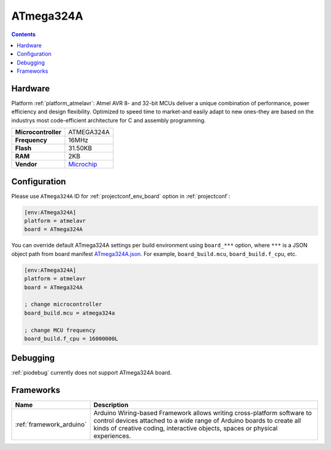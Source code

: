 ..  Copyright (c) 2014-present PlatformIO <contact@platformio.org>
    Licensed under the Apache License, Version 2.0 (the "License");
    you may not use this file except in compliance with the License.
    You may obtain a copy of the License at
       http://www.apache.org/licenses/LICENSE-2.0
    Unless required by applicable law or agreed to in writing, software
    distributed under the License is distributed on an "AS IS" BASIS,
    WITHOUT WARRANTIES OR CONDITIONS OF ANY KIND, either express or implied.
    See the License for the specific language governing permissions and
    limitations under the License.

.. _board_atmelavr_ATmega324A:

ATmega324A
==========

.. contents::

Hardware
--------

Platform :ref:`platform_atmelavr`: Atmel AVR 8- and 32-bit MCUs deliver a unique combination of performance, power efficiency and design flexibility. Optimized to speed time to market-and easily adapt to new ones-they are based on the industrys most code-efficient architecture for C and assembly programming.

.. list-table::

  * - **Microcontroller**
    - ATMEGA324A
  * - **Frequency**
    - 16MHz
  * - **Flash**
    - 31.50KB
  * - **RAM**
    - 2KB
  * - **Vendor**
    - `Microchip <https://www.microchip.com/wwwproducts/en/ATmega324a?utm_source=platformio&utm_medium=docs>`__


Configuration
-------------

Please use ``ATmega324A`` ID for :ref:`projectconf_env_board` option in :ref:`projectconf`:

.. code-block:: ini

  [env:ATmega324A]
  platform = atmelavr
  board = ATmega324A

You can override default ATmega324A settings per build environment using
``board_***`` option, where ``***`` is a JSON object path from
board manifest `ATmega324A.json <https://github.com/platformio/platform-atmelavr/blob/master/boards/ATmega324A.json>`_. For example,
``board_build.mcu``, ``board_build.f_cpu``, etc.

.. code-block:: ini

  [env:ATmega324A]
  platform = atmelavr
  board = ATmega324A

  ; change microcontroller
  board_build.mcu = atmega324a

  ; change MCU frequency
  board_build.f_cpu = 16000000L

Debugging
---------
:ref:`piodebug` currently does not support ATmega324A board.

Frameworks
----------
.. list-table::
    :header-rows:  1

    * - Name
      - Description

    * - :ref:`framework_arduino`
      - Arduino Wiring-based Framework allows writing cross-platform software to control devices attached to a wide range of Arduino boards to create all kinds of creative coding, interactive objects, spaces or physical experiences.